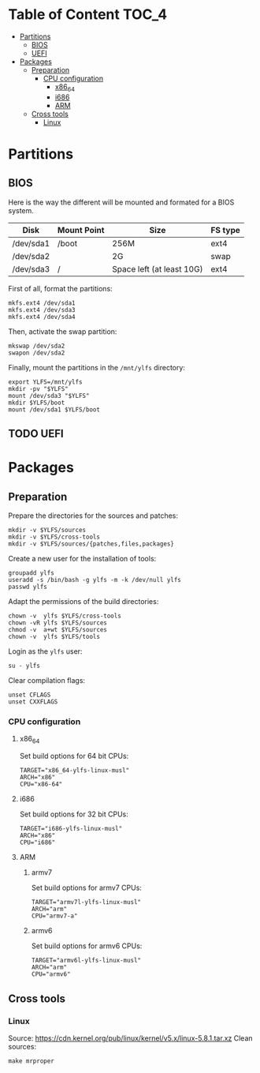 * Table of Content :TOC_4:
- [[#partitions][Partitions]]
  - [[#bios][BIOS]]
  - [[#uefi][UEFI]]
- [[#packages][Packages]]
  - [[#preparation][Preparation]]
    - [[#cpu-configuration][CPU configuration]]
      - [[#x86_64][x86_64]]
      - [[#i686][i686]]
      - [[#arm][ARM]]
  - [[#cross-tools][Cross tools]]
    - [[#linux][Linux]]

* Partitions
** BIOS
Here is the way the different will be mounted and formated for a BIOS system.
| Disk      | Mount Point | Size                      | FS type |
|-----------+-------------+---------------------------+---------|
| /dev/sda1 | /boot       | 256M                      | ext4    |
| /dev/sda2 |             | 2G                        | swap    |
| /dev/sda3 | /           | Space left (at least 10G) | ext4    |
First of all, format the partitions:
#+BEGIN_SRC shell
  mkfs.ext4 /dev/sda1
  mkfs.ext4 /dev/sda3
  mkfs.ext4 /dev/sda4
#+END_SRC
Then, activate the swap partition:
#+BEGIN_SRC shell
  mkswap /dev/sda2
  swapon /dev/sda2
#+END_SRC
Finally, mount the partitions in the =/mnt/ylfs= directory:
#+BEGIN_SRC shell
  export YLFS=/mnt/ylfs
  mkdir -pv "$YLFS"
  mount /dev/sda3 "$YLFS"
  mkdir $YLFS/boot
  mount /dev/sda1 $YLFS/boot
#+END_SRC
** TODO UEFI
* Packages
** Preparation
Prepare the directories for the sources and patches:
#+BEGIN_SRC shell
  mkdir -v $YLFS/sources
  mkdir -v $YLFS/cross-tools
  mkdir -v $YLFS/sources/{patches,files,packages}
#+END_SRC
Create a new user for the installation of tools:
#+BEGIN_SRC shell
  groupadd ylfs
  useradd -s /bin/bash -g ylfs -m -k /dev/null ylfs
  passwd ylfs
#+END_SRC
Adapt the permissions of the build directories:
#+BEGIN_SRC shell
  chown -v  ylfs $YLFS/cross-tools
  chown -vR ylfs $YLFS/sources
  chmod -v  a+wt $YLFS/sources
  chown -v  ylfs $YLFS/tools
#+END_SRC
Login as the =ylfs= user:
#+BEGIN_SRC shell
  su - ylfs
#+END_SRC
Clear compilation flags:
#+BEGIN_SRC shell
  unset CFLAGS
  unset CXXFLAGS
#+END_SRC
*** CPU configuration
**** x86_64
Set build options for 64 bit CPUs:
#+BEGIN_SRC shell
  TARGET="x86_64-ylfs-linux-musl"
  ARCH="x86"
  CPU="x86-64"
#+END_SRC
**** i686 
Set build options for 32 bit CPUs:
#+BEGIN_SRC shell
  TARGET="i686-ylfs-linux-musl"
  ARCH="x86"
  CPU="i686"
#+END_SRC
**** ARM
***** armv7
Set build options for armv7 CPUs:
#+BEGIN_SRC shell
  TARGET="armv7l-ylfs-linux-musl"
  ARCH="arm"
  CPU="armv7-a"
#+END_SRC
***** armv6
Set build options for armv6 CPUs:
#+BEGIN_SRC shell
  TARGET="armv6l-ylfs-linux-musl"
  ARCH="arm"
  CPU="armv6"
#+END_SRC
** Cross tools
*** Linux
Source: https://cdn.kernel.org/pub/linux/kernel/v5.x/linux-5.8.1.tar.xz
Clean sources:
#+BEGIN_SRC shell
  make mrproper
#+END_SRC
